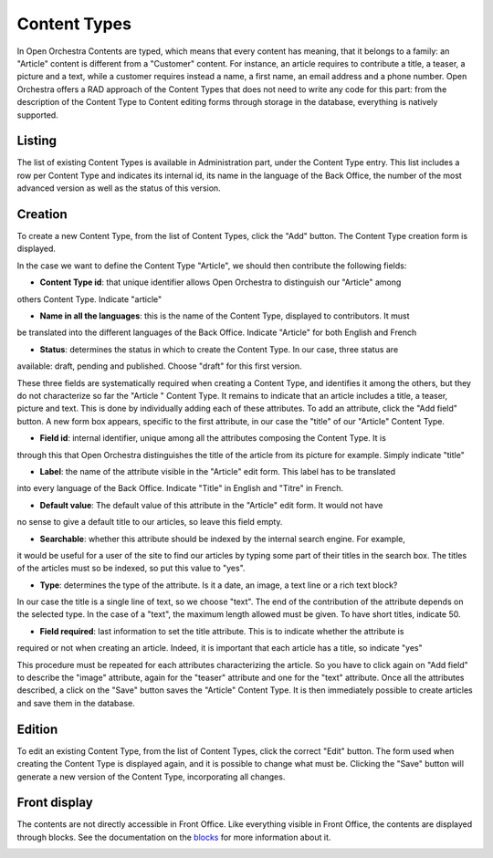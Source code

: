 Content Types
=============

In Open Orchestra Contents are typed, which means that every content has meaning, that it belongs
to a family: an "Article" content is different from a "Customer" content. For instance, an article
requires to contribute a title, a teaser, a picture and a text, while a customer requires instead
a name, a first name, an email address and a phone number. Open Orchestra offers a RAD approach of
the Content Types that does not need to write any code for this part: from the description of the
Content Type to Content editing forms through storage in the database, everything is natively
supported.


Listing
-------

The list of existing Content Types is available in Administration part, under the Content Type entry.
This list includes a row per Content Type and indicates its internal id, its name in the language of
the Back Office, the number of the most advanced version as well as the status of this version.

.. image:: ../../images/content_type_list.png


Creation
--------

To create a new Content Type, from the list of Content Types, click the "Add" button. The Content Type
creation form is displayed.

.. image:: ../../images/content_type_create_1.png

In the case we want to define the Content Type "Article", we should then contribute the following fields:

* **Content Type id**: that unique identifier allows Open Orchestra to distinguish our "Article" among
others Content Type. Indicate "article"

* **Name in all the languages**: this is the name of the Content Type, displayed to contributors. It must
be translated into the different languages ​​of the Back Office. Indicate "Article" for both English and French

* **Status**: determines the status in which to create the Content Type. In our case, three status are
available: draft, pending and published. Choose "draft" for this first version.

These three fields are systematically required when creating a Content Type, and identifies it among
the others, but they do not characterize so far the "Article " Content Type. It remains to indicate
that an article includes a title, a teaser, picture and text.
This is done by individually adding each of these attributes.
To add an attribute, click the "Add field" button. A new form box appears, specific to the first
attribute, in our case the "title" of our "Article" Content Type.

.. image:: ../../images/content_type_create_2.png


* **Field id**: internal identifier, unique among all the attributes composing the Content Type. It is
through this that Open Orchestra distinguishes the title of the article from its picture for example.
Simply indicate "title"

* **Label**: the name of the attribute visible in the "Article" edit form. This label has to be translated
into every language of the Back Office. Indicate "Title" in English and "Titre" in French.

* **Default value**: The default value of this attribute in the "Article" edit form. It would not have
no sense to give a default title to our articles, so leave this field empty.

* **Searchable**: whether this attribute should be indexed by the internal search engine. For example,
it would be useful for a user of the site to find our articles by typing some part of their titles in
the search box. The titles of the articles must so be indexed, so put this value to "yes".

* **Type**: determines the type of the attribute. Is it a date, an image, a text line or a rich text block?
In our case the title is a single line of text, so we choose "text". The end of the contribution of
the attribute depends on the selected type. In the case of a "text", the maximum length allowed must be
given. To have short titles, indicate 50.

* **Field required**: last information to set the title attribute. This is to indicate whether the attribute is
required or not when creating an article. Indeed, it is important that each article has a title, so indicate
"yes"

This procedure must be repeated for each attributes characterizing the article. So you have to click again
on "Add field" to describe the "image" attribute, again for the "teaser" attribute and one for the "text"
attribute.
Once all the attributes described, a click on the "Save" button saves the "Article" Content Type. It is
then immediately possible to create articles and save them in the database.


Edition
-------

To edit an existing Content Type, from the list of Content Types, click the correct "Edit" button. The form
used when creating the Content Type is displayed again, and it is possible to change what must be.
Clicking the "Save" button will generate a new version of the Content Type, incorporating all changes.


Front display
-------------

The contents are not directly accessible in Front Office. Like everything visible in Front Office, the contents
are displayed through blocks. See the documentation on the `blocks`_ for more information about it.

.. _blocks: